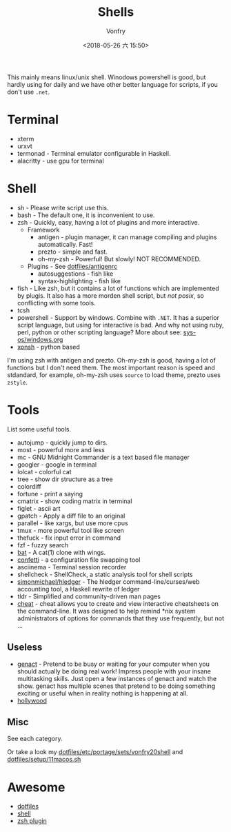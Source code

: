 #+TITLE: Shells
#+AUTHOR: Vonfry
#+DATE: <2018-05-26 六 15:50>

This mainly means linux/unix shell. Winodows powershell is good, but hardly using for daily and we have other better language for scripts, if you don't use ~.net~.

* Terminal
- xterm
- urxvt
- termonad - Terminal emulator configurable in Haskell.
- alacritty - use gpu for terminal

* Shell
  - sh - Please write script use this.
  - bash - The default one, it is inconvenient to use.
  - zsh - Quickly, easy, having a lot of plugins and more interactive.
    - Framework
      - antigen - plugin manager, it can manage compiling and plugins automatically. Fast!
      - prezto - simple and fast.
      - oh-my-zsh - Powerful! But slowly! NOT RECOMMENDED.
    - Plugins - See [[https://github.com/VonFry/dotfiles/blob/master/antigenrc][dotfiles/antigenrc]]
      - autosuggestions - fish like
      - syntax-highlighting - fish like
  - fish - Like zsh, but it contains a lot of functions which are implemented by plugis. It also has a more morden shell script, but /not posix/, so conflicting with some tools.
  - tcsh
  - powershell - Support by windows. Combine with ~.NET~. It has a superior script language, but using for interactive is bad. And why not using ruby, perl, python or other scripting language? More about see: [[../sys-os/windows.org][sys-os/windows.org]]
  - [[http://xon.sh/][xonsh]] - python based

  I'm using zsh with antigen and prezto. Oh-my-zsh is good, having a lot of functions but I don't need them. The most important reason is speed and stdandard, for example, oh-my-zsh uses ~source~ to load theme, prezto uses ~zstyle~.

* Tools
  List some useful tools.
  - autojump - quickly jump to dirs.
  - most - powerful more and less
  - mc - GNU Midnight Commander is a text based file manager
  - googler - google in terminal
  - lolcat - colorful cat
  - tree - show dir structure as a tree
  - colordiff
  - fortune - print a saying
  - cmatrix - show coding matrix in terminal
  - figlet - ascii art
  - gpatch - Apply a diff file to an original
  - parallel - like xargs, but use more cpus
  - tmux - more powerful tool like screen
  - thefuck - fix input error in command
  - fzf - fuzzy search
  - [[https://github.com/sharkdp/bat][bat]] - A cat(1) clone with wings.
  - [[https://github.com/aviaviavi/confetti][confetti]] - a configuration file swapping tool
  - asciinema - Terminal session recorder
  - shellcheck - ShellCheck, a static analysis tool for shell scripts
  - [[https://github.com/simonmichael/hledger][simonmichael/hledger]] - The hledger command-line/curses/web accounting tool, a Haskell rewrite of ledger
  - tldr - Simplified and community-driven man pages
  - [[https://github.com/cheat/cheat][cheat]] - cheat allows you to create and view interactive cheatsheets on the command-line. It was designed to help remind *nix system administrators of options for commands that they use frequently, but not …


** Useless
   - [[https://github.com/svenstaro/genact][genact]] - Pretend to be busy or waiting for your computer when you should actually be doing real work! Impress people with your insane multitasking skills. Just open a few instances of genact and watch the show. genact has multiple scenes that pretend to be doing something exciting or useful when in reality nothing is happening at all.
   - [[https://github.com/dustinkirkland/hollywood][hollywood]]

** Misc
   See each category.

   Or take a look my [[https://github.com/VonFry/dotfiles/blob/master/etc/portage/sets/vonfry20shell][dotfiles/etc/portage/sets/vonfry20shell]] and [[https://github.com/VonFry/dotfiles/blob/master/setup/11macos.sh][dotfiles/setup/11macos.sh]]

* Awesome
  - [[https://github.com/dotfiles/dotfiles.github.com][dotfiles]]
  - [[https://github.com/alebcay/awesome-shell][shell]]
  - [[https://github.com/unixorn/awesome-zsh-plugins][zsh plugin]]
